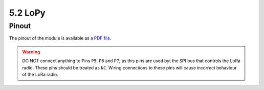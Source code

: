 5.2 LoPy
========

Pinout
------

The pinout of the module is available as a `PDF file <https://www.pycom.io/wp-content/uploads/2016/11/lopy_pinout.pdf>`_.


.. image:: images/pinout_lopy_screenshot.png
    :align: center
    :scale: 50 %
    :alt: LoPy Pinout
    :target: https://www.pycom.io/wp-content/uploads/2016/11/lopy_pinout.pdf


.. warning::

    DO NOT connect anything to Pins ``P5``, ``P6`` and ``P7``, as this pins are used byt the SPI bus that controls the LoRa radio. These pins should be treated as ``NC``. Wiring connections to these pins will cause incorrect behaviour of the LoRa radio.
